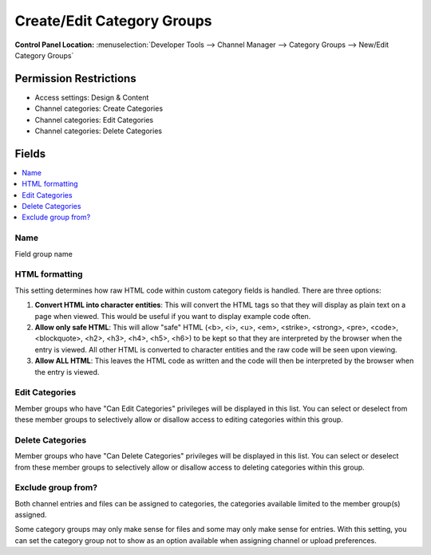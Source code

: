 Create/Edit Category Groups
===========================

.. rst-class:: cp-path

**Control Panel Location:** :menuselection:`Developer Tools --> Channel Manager --> Category Groups --> New/Edit Category Groups`

.. Overview


.. Screenshot (optional)

.. Permissions

Permission Restrictions
-----------------------

* Access settings: Design & Content
* Channel categories: Create Categories
* Channel categories: Edit Categories
* Channel categories: Delete Categories

Fields
------

.. contents::
  :local:
  :depth: 1

.. Each Field

Name
~~~~

Field group name

HTML formatting
~~~~~~~~~~~~~~~

This setting determines how raw HTML code within custom category fields
is handled. There are three options:

#. **Convert HTML into character entities**: This will convert the HTML
   tags so that they will display as plain text on a page when viewed.
   This would be useful if you want to display example code often.
#. **Allow only safe HTML**: This will allow "safe" HTML (<b>, <i>, <u>,
   <em>, <strike>, <strong>, <pre>, <code>, <blockquote>, <h2>, <h3>,
   <h4>, <h5>, <h6>) to be kept so that they are interpreted by the
   browser when the entry is viewed. All other HTML is converted to
   character entities and the raw code will be seen upon viewing.
#. **Allow ALL HTML**: This leaves the HTML code as written and the code
   will then be interpreted by the browser when the entry is viewed.

Edit Categories
~~~~~~~~~~~~~~~

Member groups who have "Can Edit Categories" privileges will be
displayed in this list. You can select or deselect from these member
groups to selectively allow or disallow access to editing categories
within this group.

Delete Categories
~~~~~~~~~~~~~~~~~

Member groups who have "Can Delete Categories" privileges will be
displayed in this list. You can select or deselect from these member
groups to selectively allow or disallow access to deleting categories
within this group.

Exclude group from?
~~~~~~~~~~~~~~~~~~~

Both channel entries and files can be assigned to categories, the categories available limited to the member group(s) assigned.

Some category groups may only make sense for files and some may only make sense for entries.  With this setting, you can set the category group not to show as an option available when assigning channel
or upload preferences.